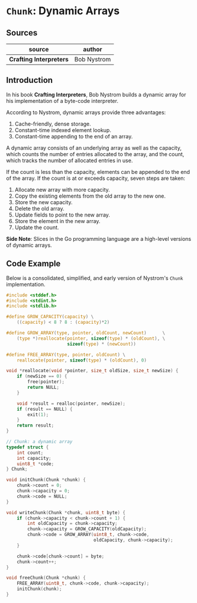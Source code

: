 * ~Chunk~: Dynamic Arrays

** Sources

| source                  | author      |
|-------------------------+-------------|
| *Crafting Interpreters* | Bob Nystrom |

** Introduction

In his book *Crafting Interpreters*, Bob Nystrom builds a dynamic array
for his implementation of a byte-code interpreter.

According to Nystrom, dynamic arrays provide three advantages:

1. Cache-friendly, dense storage.
2. Constant-time indexed element lookup.
3. Constant-time appending to the end of an array.

A dynamic array consists of an underlying array as well as the capacity, which counts the
number of entries allocated to the array, and the count, which tracks the number
of allocated entries in use.

If the count is less than the capacity, elements can be appended to the end of the array.
If the count is at or exceeds capacity, seven steps are taken:

1. Allocate new array with more capacity.
2. Copy the existing elements from the old array to the new one.
3. Store the new capacity.
4. Delete the old array.
5. Update fields to point to the new array.
6. Store the element in the new array.
7. Update the count.

*Side Note*: Slices in the Go programming language are a high-level versions of dynamic arrays.

** Code Example

Below is a consolidated, simplified, and early version of Nystrom's ~Chunk~ implementation.

#+begin_src c
  #include <stddef.h>
  #include <stdint.h>
  #include <stdlib.h>

  #define GROW_CAPACITY(capacity) \
      ((capacity) < 8 ? 8 : (capacity)*2)

  #define GROW_ARRAY(type, pointer, oldCount, newCount)      \
      (type *)reallocate(pointer, sizeof(type) * (oldCount), \
                         sizeof(type) * (newCount))

  #define FREE_ARRAY(type, pointer, oldCount) \
      reallocate(pointer, sizeof(type) * (oldCount), 0)

  void *reallocate(void *pointer, size_t oldSize, size_t newSize) {
      if (newSize == 0) {
          free(pointer);
          return NULL;
      }

      void *result = realloc(pointer, newSize);
      if (result == NULL) {
          exit(1);
      }
      return result;
  }

  // Chunk: a dynamic array
  typedef struct {
      int count;
      int capacity;
      uint8_t *code;
  } Chunk;

  void initChunk(Chunk *chunk) {
      chunk->count = 0;
      chunk->capacity = 0;
      chunk->code = NULL;
  }

  void writeChunk(Chunk *chunk, uint8_t byte) {
      if (chunk->capacity < chunk->count + 1) {
          int oldCapacity = chunk->capacity;
          chunk->capacity = GROW_CAPACITY(oldCapacity);
          chunk->code = GROW_ARRAY(uint8_t, chunk->code,
                                   oldCapacity, chunk->capacity);
      }

      chunk->code[chunk->count] = byte;
      chunk->count++;
  }

  void freeChunk(Chunk *chunk) {
      FREE_ARRAY(uint8_t, chunk->code, chunk->capacity);
      initChunk(chunk);
  }
#+end_src

